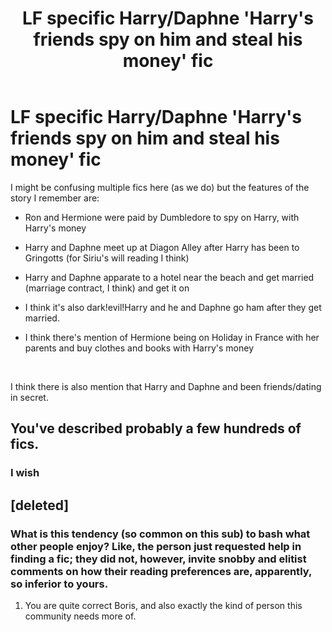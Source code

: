 #+TITLE: LF specific Harry/Daphne 'Harry's friends spy on him and steal his money' fic

* LF specific Harry/Daphne 'Harry's friends spy on him and steal his money' fic
:PROPERTIES:
:Author: whynottnott
:Score: 7
:DateUnix: 1540893147.0
:DateShort: 2018-Oct-30
:FlairText: Fic Search
:END:
I might be confusing multiple fics here (as we do) but the features of the story I remember are:

- Ron and Hermione were paid by Dumbledore to spy on Harry, with Harry's money

- Harry and Daphne meet up at Diagon Alley after Harry has been to Gringotts (for Siriu's will reading I think)

- Harry and Daphne apparate to a hotel near the beach and get married (marriage contract, I think) and get it on

- I think it's also dark!evil!Harry and he and Daphne go ham after they get married.

- I think there's mention of Hermione being on Holiday in France with her parents and buy clothes and books with Harry's money

​

I think there is also mention that Harry and Daphne and been friends/dating in secret.


** You've described probably a few hundreds of fics.
:PROPERTIES:
:Author: will1707
:Score: 25
:DateUnix: 1540922269.0
:DateShort: 2018-Oct-30
:END:

*** I wish
:PROPERTIES:
:Author: Fierysword5
:Score: 5
:DateUnix: 1540978533.0
:DateShort: 2018-Oct-31
:END:


** [deleted]
:PROPERTIES:
:Score: 1
:DateUnix: 1540919777.0
:DateShort: 2018-Oct-30
:END:

*** What is this tendency (so common on this sub) to bash what other people enjoy? Like, the person just requested help in finding a fic; they did not, however, invite snobby and elitist comments on how their reading preferences are, apparently, so inferior to yours.
:PROPERTIES:
:Author: Boris_The_Unbeliever
:Score: 18
:DateUnix: 1540923210.0
:DateShort: 2018-Oct-30
:END:

**** You are quite correct Boris, and also exactly the kind of person this community needs more of.
:PROPERTIES:
:Score: 4
:DateUnix: 1540924058.0
:DateShort: 2018-Oct-30
:END:
